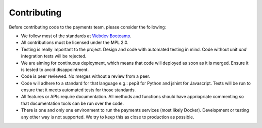Contributing
============

Before contributing code to the payments team, please consider the following:

* We follow most of the standards at `Webdev Bootcamp <http://mozweb.readthedocs.org/en/latest/>`_.

* All contributions must be licensed under the MPL 2.0.

* Testing is really important to the project. Design and code with automated
  testing in mind. Code without unit *and* integration tests will be rejected.

* We are aiming for continuous deployment, which means that code will deployed
  as soon as it is merged. Ensure it is tested to avoid disappointment.

* Code is peer reviewed. No merges without a review from a peer.

* Code will adhere to a standard for that language e.g.: pep8 for Python and
  jshint for Javascript. Tests will be run to ensure that it meets automated
  tests for those standards.

* All features or APIs require documentation. All methods and functions should
  have appriopriate commenting so that documentation tools can be run over the
  code.

* There is one and only one environment to run the payments services (most
  likely Docker). Development or testing any other way is not supported. We
  try to keep this as close to production as possible.
